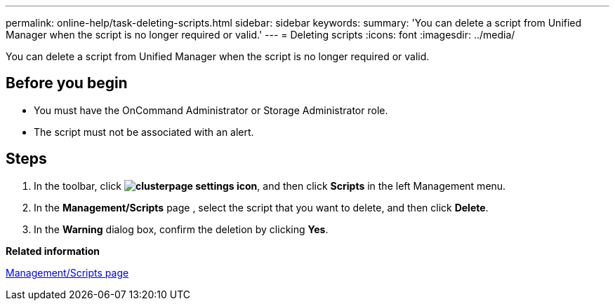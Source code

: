 ---
permalink: online-help/task-deleting-scripts.html
sidebar: sidebar
keywords: 
summary: 'You can delete a script from Unified Manager when the script is no longer required or valid.'
---
= Deleting scripts
:icons: font
:imagesdir: ../media/

[.lead]
You can delete a script from Unified Manager when the script is no longer required or valid.

== Before you begin

* You must have the OnCommand Administrator or Storage Administrator role.
* The script must not be associated with an alert.

== Steps

. In the toolbar, click *image:../media/clusterpage-settings-icon.gif[]*, and then click *Scripts* in the left Management menu.
. In the *Management/Scripts* page , select the script that you want to delete, and then click *Delete*.
. In the *Warning* dialog box, confirm the deletion by clicking *Yes*.

*Related information*

xref:reference-management-scripts-page.adoc[Management/Scripts page]
